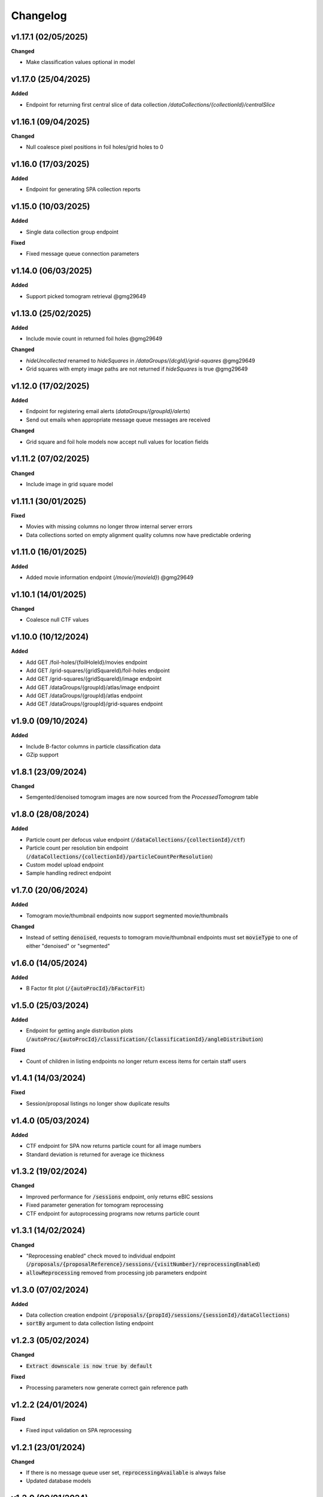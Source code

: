 ==========
Changelog
==========

+++++++++
v1.17.1 (02/05/2025)
+++++++++

**Changed**

- Make classification values optional in model

+++++++++
v1.17.0 (25/04/2025)
+++++++++

**Added**

- Endpoint for returning first central slice of data collection `/dataCollections/{collectionId}/centralSlice`

+++++++++
v1.16.1 (09/04/2025)
+++++++++

**Changed**

- Null coalesce pixel positions in foil holes/grid holes to 0

+++++++++
v1.16.0 (17/03/2025)
+++++++++

**Added**

- Endpoint for generating SPA collection reports

+++++++++
v1.15.0 (10/03/2025)
+++++++++

**Added**

- Single data collection group endpoint

**Fixed**

- Fixed message queue connection parameters

+++++++++
v1.14.0 (06/03/2025)
+++++++++

**Added**

- Support picked tomogram retrieval @gmg29649

+++++++++
v1.13.0 (25/02/2025)
+++++++++

**Added**

- Include movie count in returned foil holes @gmg29649

**Changed**

- `hideUncollected` renamed to `hideSquares` in `/dataGroups/{dcgId}/grid-squares` @gmg29649
- Grid squares with empty image paths are not returned if `hideSquares` is true @gmg29649

+++++++++
v1.12.0 (17/02/2025)
+++++++++

**Added**

- Endpoint for registering email alerts (`dataGroups/{groupId}/alerts`)
- Send out emails when appropriate message queue messages are received

**Changed**

- Grid square and foil hole models now accept null values for location fields

+++++++++
v1.11.2 (07/02/2025)
+++++++++

**Changed**

- Include image in grid square model 

+++++++++
v1.11.1 (30/01/2025)
+++++++++

**Fixed**

- Movies with missing columns no longer throw internal server errors
- Data collections sorted on empty alignment quality columns now have predictable ordering

+++++++++
v1.11.0 (16/01/2025)
+++++++++

**Added**

- Added movie information endpoint (`/movie/{movieId}`) @gmg29649

+++++++++
v1.10.1 (14/01/2025)
+++++++++

**Changed**

- Coalesce null CTF values

+++++++++
v1.10.0 (10/12/2024)
+++++++++

**Added**

- Add GET /foil-holes/{foilHoleId}/movies endpoint
- Add GET /grid-squares/{gridSquareId}/foil-holes endpoint
- Add GET /grid-squares/{gridSquareId}/image endpoint
- Add GET /dataGroups/{groupId}/atlas/image endpoint
- Add GET /dataGroups/{groupId}/atlas endpoint
- Add GET /dataGroups/{groupId}/grid-squares endpoint

+++++++++
v1.9.0 (09/10/2024)
+++++++++

**Added**

- Include B-factor columns in particle classification data
- GZip support

+++++++++
v1.8.1 (23/09/2024)
+++++++++

**Changed**

- Semgented/denoised tomogram images are now sourced from the `ProcessedTomogram` table

+++++++++
v1.8.0 (28/08/2024)
+++++++++

**Added**

- Particle count per defocus value endpoint (:code:`/dataCollections/{collectionId}/ctf`)
- Particle count per resolution bin endpoint (:code:`/dataCollections/{collectionId}/particleCountPerResolution`)
- Custom model upload endpoint
- Sample handling redirect endpoint

+++++++++
v1.7.0 (20/06/2024)
+++++++++

**Added**

- Tomogram movie/thumbnail endpoints now support segmented movie/thumbnails

**Changed**

- Instead of setting :code:`denoised`, requests to tomogram movie/thumbnail endpoints must set :code:`movieType` to one of either "denoised" or "segmented"

+++++++++
v1.6.0 (14/05/2024)
+++++++++

**Added**

- B Factor fit plot (:code:`/{autoProcId}/bFactorFit`)

+++++++++
v1.5.0 (25/03/2024)
+++++++++

**Added**

- Endpoint for getting angle distribution plots (:code:`/autoProc/{autoProcId}/classification/{classificationId}/angleDistribution`)

**Fixed**

- Count of children in listing endpoints no longer return excess items for certain staff users

+++++++++
v1.4.1 (14/03/2024)
+++++++++

**Fixed**

- Session/proposal listings no longer show duplicate results

+++++++++
v1.4.0 (05/03/2024)
+++++++++

**Added**

- CTF endpoint for SPA now returns particle count for all image numbers
- Standard deviation is returned for average ice thickness

+++++++++
v1.3.2 (19/02/2024)
+++++++++

**Changed**

- Improved performance for :code:`/sessions` endpoint, only returns eBIC sessions
- Fixed parameter generation for tomogram reprocessing
- CTF endpoint for autoprocessing programs now returns particle count

+++++++++
v1.3.1 (14/02/2024)
+++++++++

**Changed**

- "Reprocessing enabled" check moved to individual endpoint (:code:`/proposals/{proposalReference}/sessions/{visitNumber}/reprocessingEnabled`)
- :code:`allowReprocessing` removed from processing job parameters endpoint

+++++++++
v1.3.0 (07/02/2024)
+++++++++

**Added**

- Data collection creation endpoint (:code:`/proposals/{propId}/sessions/{sessionId}/dataCollections`)
- :code:`sortBy` argument to data collection listing endpoint

+++++++++
v1.2.3 (05/02/2024)
+++++++++

**Changed**

- :code:`Extract downscale is now true by default`

**Fixed**

- Processing parameters now generate correct gain reference path

+++++++++
v1.2.2 (24/01/2024)
+++++++++

**Fixed**

- Fixed input validation on SPA reprocessing

+++++++++
v1.2.1 (23/01/2024)
+++++++++

**Changed**

- If there is no message queue user set, :code:`reprocessingAvailable` is always false
- Updated database models

+++++++++
v1.2.0 (09/01/2024)
+++++++++

**Changed**

- Add single session endpoint (:code:`/proposals/{proposalReference}/sessions/{visitNumber}`)
- Fix data collections not showing up, due to table model mismatch

+++++++++
v1.1.11 (27/11/2023)
+++++++++

**Changed**

- Return pixel size on image in data collections in angstroms rather than nanometres

+++++++++
v1.1.10 (16/11/2023)
+++++++++

**Changed**

- Include image directory in :code:`dataCollectionGroups` endpoint

+++++++++
v1.1.9 (31/10/2023)
+++++++++

**Changed**

- Phase plate status now accounts for column possibly being a string

+++++++++
v1.1.8 (30/10/2023)
+++++++++

**Changed**

- :code:`phasePlate` field in data collection endpoints now returns a string rather than an integer value
- Drift plot X is read and passed down from file, rather than inferred from linear sequence generated from the range of the array's length

+++++++++
v1.1.7 (26/10/2023)
+++++++++

**Removed**

- User can no longer get motion correction drift data from table

+++++++++
v1.1.6 (05/10/2023)
+++++++++

**Added**

- Added option to disable CORS

+++++++++
v1.1.5 (27/09/2023)
+++++++++

**Changed**

- Consider recipe in processing job ordering

+++++++++
v1.1.4 (08/09/2023)
+++++++++

**Changed**

- Motion correction drift (:code:`/movies/{movieId}/drift`) endpoint falls back to gathering data from file if database entries do not exist


+++++++++
v1.1.4 (08/09/2023)
+++++++++

**Changed**

- Motion correction drift (:code:`/movies/{movieId}/drift`) endpoint falls back to gathering data from file if database entries do not exist

+++++++++
v1.1.3 (22/08/2023)
+++++++++

**Changed**

- Update internal dependencies due to vulnerabilities (certifi)

+++++++++
v1.1.2 (14/07/2023)
+++++++++

**Changed**

- Fix duplicate sessions for non-admin users
- Disable reprocessing on inactive visits

+++++++++
v1.1.1 (12/07/2023)
+++++++++

**Added**

- Virtual host can be set in message queue configs

+++++++++
v1.1.0 (11/07/2023)
+++++++++

**Added**

- GET endpoint for processing job parameters (:code:`dataCollections/{collectionId}/reprocessing`)
- POST endpoint for firing off SPA reprocessing pipeline (:code:`dataCollections/{collectionId}/reprocessing/spa`)

**Changed**

- Processing job list endpoint is now ordered by both processing job and autoprocessing job
- Tomogram reprocessing endpoint moved to :code:`dataCollections/{collectionId}/reprocessing/tomograms`

+++++++++
v1.0.0 (20/06/2023)
+++++++++

**Changed**

- First public production release

+++++++++
v0.13.0 (13/06/2023)
+++++++++

**Added**

- Adds `getMiddle` option to tomogram motion correction endpoint

+++++++++
v0.12.1 (08/06/2023)
+++++++++

**Changed**

- Permission lists take in strings rather than integers

+++++++++
v0.12.0 (06/06/2023)
+++++++++

**Added**

- Adds denoised central slices
- countCollections option for session query

++++++++++
v0.11.0 (30/05/2023)
++++++++++

**Added**

- Logs HTTP exceptions server-side

**Changed**

- Classes are sorted in ascending order when estimated resolution is selected as sorting criterion

++++++++++
v0.10.0 (16/05/2023)
++++++++++

**Added**

- User can now filter classes by selection status

++++++++++
v0.9.0 (24/04/2023)
++++++++++

**Added**

- Tomogram endpoint now includes processing data information

++++++++++
v0.8.1 (31/03/2023)
++++++++++

**Changed**

- Tomogram endpoint returns refined tilt axis

++++++++++
v0.8.0 (28/03/2023)
++++++++++

**Added**

- Enables cookie authentication support

++++++++++
v0.7.0 (14/03/2023)
++++++++++

**Changed**

- Removes unused support for OIDC auth
- Fixes CTF data endpoint

++++++++++
v0.6.0 (28/02/2023)
++++++++++

**Added**

- Support for 3D classification in single particle analysis

**Changed**

- Performance improvements for session, data collection group and data collection listing queries

++++++++++
v0.5.0 (21/02/2023)
++++++++++

**Added**

- User can now initiate tomogram reprocessing for a given data collection :code:`dataCollections/{collectionId}/tomograms/reprocessing`
- Collection/autoprocessing (:code:`/dataCollections/{collectionId}` and :code:`/autoProc/{autoProcId}`) program frequency data is available for total motion (:code:`/motion`), estimated resolution (:code:`/resolution`) and particle count (:code:`/particles`)

**Changed**

- Fixes bug with histograms that omitted bins with no items

++++++++++
v0.4.0 (07/02/2023)
++++++++++

**Added**

- User can now retrieve tomogram that belongs to autoprocessing program (:code:`/autoProc/{autoProcId}/tomogram`)
- Added max/min end date, max/min start date query parameters to sessions endpoint

**Changed**

- Collection can now return up to 3 tomograms, returns paged object for :code:`/tomograms` (renamed from :code:`/tomogram`)
- Proposal search also searches through title


++++++++++
v0.3.3 (03/02/2023)
++++++++++

**Changed**

- Adheres to new relations between data collections and tomograms, returns first tomogram instead of erroring out if there are more than 1


++++++++++
v0.3.2 (02/02/2023)
++++++++++

**Changed**

- Fixes error caused by lack of ProcessingJobId column
- Updates database model

++++++++++
v0.3.1 (01/02/2023)
++++++++++

**Changed**

- Fixed auth information mappings for user object causing 500s

++++++++++
v0.3.0 (01/02/2023)
++++++++++

**Added**

- Frequency data for ice thickness in data collections (:code:`/dataCollections/{id}/iceThickness`) and autoprocessing programs (:code:`/dataCollections/{id}/iceThickness`)


**Changed**

- Moves data collection listing from :code:`/dataCollections` to :code:`/dataGroups/{groupId}/dataCollections`
- Data collection also displays column with index relative to parent data collection group

++++++++++
v0.2.0 (24/01/2023)
++++++++++

**Added**

- New endpoint for getting ice thickness data (:code:`/movie/{id}/iceThickness`)
- New endpoints for tomogram projection images (:code:`/tomograms/{id}/projection?axis={axis}`) and movie (:code:`/tomograms/{id}/movie`)
- Endpoints for additional tomogram projections

**Changed**

- Job status for autoprocessing is inferred from other columns and returned as :code:`status`
- Tomogram endpoints for central slice and XY shift plot obtain paths from new tomogram columns instead of autoprocessing attachments
- Sessions can be searched through their visit numbers as well
- Sessions also return their parent proposals
- Improvements to session query performance

++++++++++
v0.1.0 (12/01/2023)
++++++++++

**Added**

- New endpoint for getting processing jobs in data collections (:code:`/collections/{id}/processingJobs`)
- Autoprocessing program endpoints (:code:`/autoProc/{id}/ctf`, :code:`/autoproc/{id}/classification`, :code:`/autoProc/{id}/particlePicker` and :code:`/autoProc/{id}/motion`)
- Drift plot endpoint now support obtaining data directly from the DB instead of file (when :code:`fromDb` is set)
- New endpoints for getting 2d classification and particle picker images (:code:`image` suffix for both)
- Listing of data collections now supports filtering by data collections that contain valid tomograms (when :code:`onlyTomograms` is set)

**Changed**

- Data collection groups now also include experiment type information
- Session has been moved from being a child of :code:`proposals` to its own root endpoint (with :code:`proposal` being a query parameter)
- Data collection groups have been moved from being a child of :code:`sessions` to its own root endpoint (with :code:`proposal` and :code:`session` being query parameters)
- Data collections have been moved from being a child of :code:`dataGroups` to its own root endpoint (with :code:`groupId` being a query parameter)
- Overhaul of item count query; significant performance improvement
- Data collections now return all columns

++++++++++
v0.0.1 (06/12/2022)
++++++++++

**Changed**

- Search param :code:`s` renamed to :code:`search` for clarity
- Motion correction endpoints no longer return drift, and now support regular pagination. Drift is accessed through :code:`movies/{movieId}/drift`
- Moved :code:`image` endpoints to :code:`movies`
- Moved :code:`visits` to :code:`sessions`

++++++++++
v0.0.1-rc4 (06/12/2022)
++++++++++

**Changed**

- Authorisation and authentication is done through a separate microservice
- Data collection listing moved from :code:`/collection?group={id}` to :code:`dataGroups/{id}/collections`
- Visit listing moved from :code:`/visit?prop={id}` to :code:`proposals/{id}/visits`
- Data collection groups listing from :code:`/dataCollectionGroups?visit={id}` to :code:`visits/{id}/dataGroups`

++++++++++
v0.0.1-rc3 (30/11/2022)
++++++++++

**Added**

- Motion has been split into tomogram motion correction (with the prefix :code:`/tomograms`) and data collection motion correction (prefix :code:`/dataCollections`)

**Changed**

- Shift plot moved from :code:`/shiftPlot` to :code:`/tomograms/{tomogramId}/shiftPlot`
- Central slice moved from :code:`/image/slice/{tomogramId}`  to :code:`/tomograms/{tomogramId}/centralSlice`
- CTF moved from :code:`/ctf` to :code:`/tomograms/{tomogramId}/ctf`
- Listing of tomograms moved from :code:`/tomograms` to :code:`/dataCollections/{collectionId}/tomogram`
- Only a single tomogram is returned in the listing, as a one-to-one mapping between tomogram and collections is expected


++++++++++
v0.0.1-rc2 (25/11/2022)
++++++++++

**Added**

- Data collection group endpoint
- Support for configuration files
- Data collection groups and data collections are now searchable by comments
- Visits are now searchable by visit number
- Proposals are searchable by proposal code and proposal number
- User endpoint now also returns names, title and ID
- Model mapping for data collections and data collection groups

**Changed**

- Data collection moved from :code:`collection` to :code:`dataCollection`
- Data collections are now selected by group instead of visits

+++++++++
v0.0.1-rc1 (21/11/2022)
+++++++++

Initial version.
